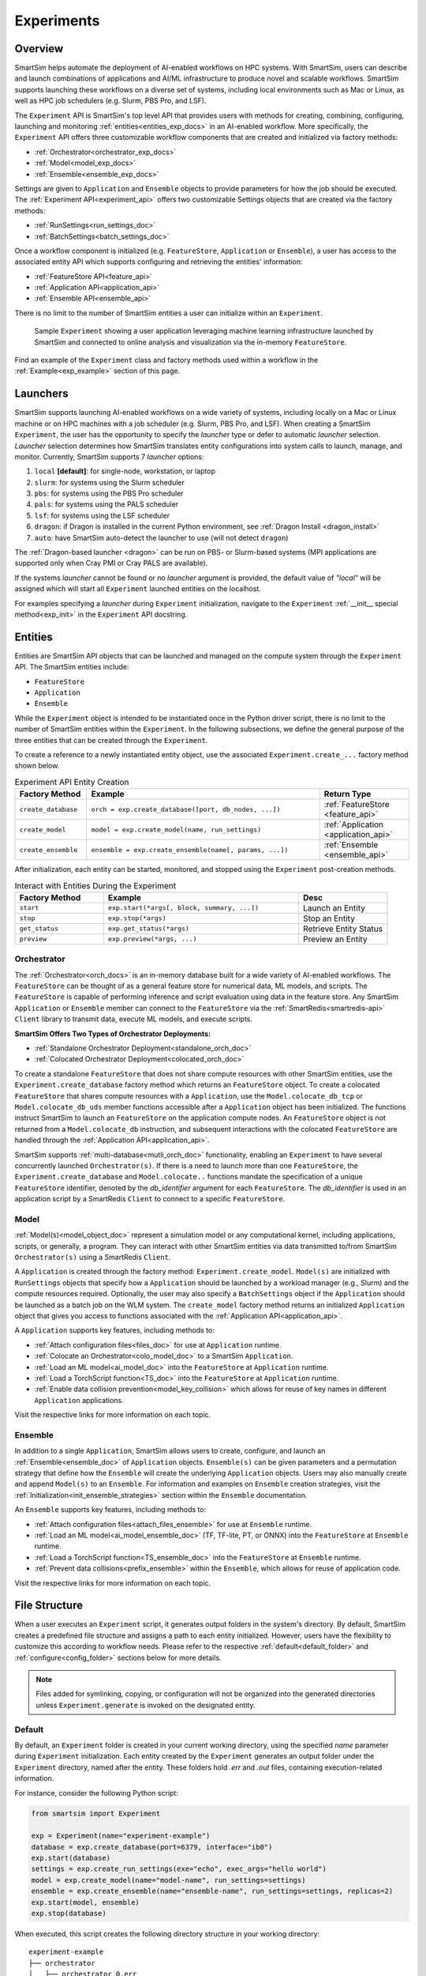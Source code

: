 ***********
Experiments
***********
========
Overview
========
SmartSim helps automate the deployment of AI-enabled workflows on HPC systems. With SmartSim, users
can describe and launch combinations of applications and AI/ML infrastructure to produce novel and
scalable workflows. SmartSim supports launching these workflows on a diverse set of systems, including
local environments such as Mac or Linux, as well as HPC job schedulers (e.g. Slurm, PBS Pro, and LSF).

The ``Experiment`` API is SmartSim's top level API that provides users with methods for creating, combining,
configuring, launching and monitoring :ref:`entities<entities_exp_docs>` in an AI-enabled workflow. More specifically, the
``Experiment`` API offers three customizable workflow components that are created and initialized via factory
methods:

* :ref:`Orchestrator<orchestrator_exp_docs>`
* :ref:`Model<model_exp_docs>`
* :ref:`Ensemble<ensemble_exp_docs>`

Settings are given to ``Application`` and ``Ensemble`` objects to provide parameters for how the job should be executed. The
:ref:`Experiment API<experiment_api>` offers two customizable Settings objects that are created via the factory methods:

* :ref:`RunSettings<run_settings_doc>`
* :ref:`BatchSettings<batch_settings_doc>`

Once a workflow component is initialized (e.g. ``FeatureStore``, ``Application`` or ``Ensemble``), a user has access
to the associated entity API which supports configuring and retrieving the entities' information:

* :ref:`FeatureStore API<feature_api>`
* :ref:`Application API<application_api>`
* :ref:`Ensemble API<ensemble_api>`

There is no limit to the number of SmartSim entities a user can
initialize within an ``Experiment``.

.. figure:: images/Experiment.png

  Sample ``Experiment`` showing a user application leveraging
  machine learning infrastructure launched by SmartSim and connected
  to online analysis and visualization via the in-memory ``FeatureStore``.

Find an example of the ``Experiment`` class and factory methods used within a
workflow in the :ref:`Example<exp_example>` section of this page.

.. _launcher_exp_docs:

=========
Launchers
=========
SmartSim supports launching AI-enabled workflows on a wide variety of systems, including locally on a Mac or
Linux machine or on HPC machines with a job scheduler (e.g. Slurm, PBS Pro, and LSF). When creating a SmartSim
``Experiment``, the user has the opportunity to specify the `launcher` type or defer to automatic `launcher` selection.
`Launcher` selection determines how SmartSim translates entity configurations into system calls to launch,
manage, and monitor. Currently, SmartSim supports 7 `launcher` options:

1. ``local`` **[default]**: for single-node, workstation, or laptop
2. ``slurm``: for systems using the Slurm scheduler
3. ``pbs``: for systems using the PBS Pro scheduler
4. ``pals``: for systems using the PALS scheduler
5. ``lsf``: for systems using the LSF scheduler
6. ``dragon``: if Dragon is installed in the current Python environment, see :ref:`Dragon Install <dragon_install>`
7. ``auto``: have SmartSim auto-detect the launcher to use (will not detect ``dragon``)

The :ref:`Dragon-based launcher <dragon>` can be run on PBS- or Slurm-based systems
(MPI applications are supported only when Cray PMI or Cray PALS are available).

If the systems `launcher` cannot be found or no `launcher` argument is provided, the default value of
`"local"` will be assigned which will start all ``Experiment`` launched entities on the
localhost.

For examples specifying a `launcher` during ``Experiment`` initialization, navigate to the
``Experiment`` :ref:`__init__ special method<exp_init>` in the ``Experiment`` API docstring.

.. _entities_exp_docs:

========
Entities
========
Entities are SmartSim API objects that can be launched and
managed on the compute system through the ``Experiment`` API.
The SmartSim entities include:

* ``FeatureStore``
* ``Application``
* ``Ensemble``

While the ``Experiment`` object is intended to be instantiated once in the
Python driver script, there is no limit to the number of SmartSim entities
within the ``Experiment``. In the following subsections, we define the
general purpose of the three entities that can be created through the
``Experiment``.

To create a reference to a newly instantiated entity object, use the
associated ``Experiment.create_...`` factory method shown below.

.. list-table:: Experiment API Entity Creation
   :widths: 20 65 25
   :header-rows: 1

   * - Factory Method
     - Example
     - Return Type
   * - ``create_database``
     - ``orch = exp.create_database([port, db_nodes, ...])``
     - :ref:`FeatureStore <feature_api>`
   * - ``create_model``
     - ``model = exp.create_model(name, run_settings)``
     - :ref:`Application <application_api>`
   * - ``create_ensemble``
     - ``ensemble = exp.create_ensemble(name[, params, ...])``
     - :ref:`Ensemble <ensemble_api>`

After initialization, each entity can be started, monitored, and stopped using
the ``Experiment`` post-creation methods.

.. list-table:: Interact with Entities During the Experiment
   :widths: 25 55 25
   :header-rows: 1

   * - Factory Method
     - Example
     - Desc
   * - ``start``
     - ``exp.start(*args[, block, summary, ...])``
     - Launch an Entity
   * - ``stop``
     - ``exp.stop(*args)``
     - Stop an Entity
   * - ``get_status``
     - ``exp.get_status(*args)``
     - Retrieve Entity Status
   * - ``preview``
     - ``exp.preview(*args, ...)``
     - Preview an Entity

.. _orchestrator_exp_docs:

Orchestrator
============
The :ref:`Orchestrator<orch_docs>` is an in-memory database built for
a wide variety of AI-enabled workflows. The ``FeatureStore`` can be thought of as a general
feature store for numerical data, ML models, and scripts. The ``FeatureStore`` is capable
of performing inference and script evaluation using data in the feature store.
Any SmartSim ``Application`` or ``Ensemble`` member can connect to the
``FeatureStore`` via the :ref:`SmartRedis<smartredis-api>`
``Client`` library to transmit data, execute ML models, and execute scripts.

**SmartSim Offers Two Types of Orchestrator Deployments:**

* :ref:`Standalone Orchestrator Deployment<standalone_orch_doc>`
* :ref:`Colocated Orchestrator Deployment<colocated_orch_doc>`

To create a standalone ``FeatureStore`` that does not share compute resources with other
SmartSim entities, use the ``Experiment.create_database`` factory method which
returns an ``FeatureStore`` object. To create a colocated ``FeatureStore`` that
shares compute resources with a ``Application``, use the ``Model.colocate_db_tcp``
or ``Model.colocate_db_uds`` member functions accessible after a
``Application`` object has been initialized. The functions instruct
SmartSim to launch an ``FeatureStore`` on the application compute nodes. An ``FeatureStore`` object is not
returned from a ``Model.colocate_db`` instruction, and subsequent interactions with the
colocated ``FeatureStore`` are handled through the :ref:`Application API<application_api>`.

SmartSim supports :ref:`multi-database<mutli_orch_doc>` functionality, enabling an ``Experiment`` to have
several concurrently launched ``Orchestrator(s)``. If there is a need to launch more than
one ``FeatureStore``, the ``Experiment.create_database`` and ``Model.colocate..``
functions mandate the specification of a unique ``FeatureStore`` identifier, denoted
by the `db_identifier` argument for each ``FeatureStore``. The `db_identifier` is used
in an application script by a SmartRedis ``Client`` to connect to a specific ``FeatureStore``.

.. _model_exp_docs:

Model
=====
:ref:`Model(s)<model_object_doc>` represent a simulation model or any computational kernel,
including applications, scripts, or generally, a program. They can
interact with other SmartSim entities via data transmitted to/from
SmartSim ``Orchestrator(s)`` using a SmartRedis ``Client``.

A ``Application`` is created through the factory method: ``Experiment.create_model``.
``Model(s)`` are initialized with ``RunSettings`` objects that specify
how a ``Application`` should be launched by a workload manager
(e.g., Slurm) and the compute resources required.
Optionally, the user may also specify a ``BatchSettings`` object if
the ``Application`` should be launched as a batch job on the WLM system.
The ``create_model`` factory method returns an initialized ``Application`` object that
gives you access to functions associated with the :ref:`Application API<application_api>`.

A ``Application`` supports key features, including methods to:

- :ref:`Attach configuration files<files_doc>` for use at ``Application`` runtime.
- :ref:`Colocate an Orchestrator<colo_model_doc>` to a SmartSim ``Application``.
- :ref:`Load an ML model<ai_model_doc>`  into the ``FeatureStore`` at ``Application`` runtime.
- :ref:`Load a TorchScript function<TS_doc>`  into the ``FeatureStore`` at ``Application`` runtime.
- :ref:`Enable data collision prevention<model_key_collision>` which allows
  for reuse of key names in different ``Application`` applications.

Visit the respective links for more information on each topic.

.. _ensemble_exp_docs:

Ensemble
========
In addition to a single ``Application``, SmartSim allows users to create,
configure, and launch an :ref:`Ensemble<ensemble_doc>` of ``Application`` objects.
``Ensemble(s)`` can be given parameters and a permutation strategy that define how the
``Ensemble`` will create the underlying ``Application`` objects. Users may also
manually create and append ``Model(s)`` to an ``Ensemble``. For information
and examples on ``Ensemble`` creation strategies, visit the :ref:`Initialization<init_ensemble_strategies>`
section within the ``Ensemble`` documentation.

An ``Ensemble`` supports key features, including methods to:

- :ref:`Attach configuration files<attach_files_ensemble>` for use at ``Ensemble`` runtime.
- :ref:`Load an ML model<ai_model_ensemble_doc>` (TF, TF-lite, PT, or ONNX) into the ``FeatureStore`` at ``Ensemble`` runtime.
- :ref:`Load a TorchScript function<TS_ensemble_doc>` into the ``FeatureStore`` at ``Ensemble`` runtime.
- :ref:`Prevent data collisions<prefix_ensemble>` within the ``Ensemble``, which allows for reuse of application code.

Visit the respective links for more information on each topic.

==============
File Structure
==============
When a user executes an ``Experiment`` script, it generates output folders in the system's directory.
By default, SmartSim creates a predefined file structure and assigns a path to each entity initialized.
However, users have the flexibility to customize this according to workflow needs. Please refer
to the respective :ref:`default<default_folder>` and :ref:`configure<config_folder>` sections below
for more details.

.. note::
  Files added for symlinking, copying, or configuration will not be organized into the generated
  directories unless ``Experiment.generate`` is invoked on the designated entity.

.. _default_folder:

Default
=======
By default, an ``Experiment`` folder is created in your current working directory, using the
specified `name` parameter during ``Experiment`` initialization. Each entity created by the
``Experiment`` generates an output folder under the ``Experiment`` directory, named after the
entity. These folders hold `.err` and `.out` files, containing execution-related information.

For instance, consider the following Python script:

.. code-block:: python

   from smartsim import Experiment

   exp = Experiment(name="experiment-example")
   database = exp.create_database(port=6379, interface="ib0")
   exp.start(database)
   settings = exp.create_run_settings(exe="echo", exec_args="hello world")
   model = exp.create_model(name="model-name", run_settings=settings)
   ensemble = exp.create_ensemble(name="ensemble-name", run_settings=settings, replicas=2)
   exp.start(model, ensemble)
   exp.stop(database)

When executed, this script creates the following directory structure in your
working directory:

::

    experiment-example
    ├── orchestrator
    │   ├── orchestrator_0.err
    │   └── orchestrator_0.out
    ├── model-name
    │   ├── model-name.err
    │   └── model-name.out
    └── ensemble-name
        ├── ensemble-name_0
        │   ├── ensemble-name_0.err
        │   └── ensemble-name_0.out
        ├── ensemble-name_1
        │   ├── ensemble-name_1.err
        │   └── ensemble-name_1.out

.. _config_folder:

Configure
=========
Customizing the path of the ``Experiment`` and entity folders is possible by providing
either an absolute or relative path to the `path` argument during initialization. When
a relative path is provided, SmartSim executes the entity relative to the current working
directory.

For instance, consider the following Python script:

.. code-block:: python

   from smartsim import Experiment

   exp = Experiment(name="experiment-example", exp_path="absolute/path/to/experiment-folder")
   database = exp.create_database(port=6379, interface="ib0")
   exp.start(database)
   settings = exp.create_run_settings(exe="echo", exec_args="hello world")
   model = exp.create_model(name="model-name", run_settings=settings, path="./model-folder")
   ensemble = exp.create_ensemble(name="ensemble-name", run_settings=settings, replicas=2, path="./ensemble-folder")
   exp.start(model, ensemble)
   exp.stop(database)

When executed, this script creates the following directory structure in your
working directory:

::

    ├── experiment-folder
    |   ├── orchestrator
    |   │   ├── orchestrator_0.err
    |   │   └── orchestrator_0.out
    ├── model-folder
    │   ├── model-name.err
    │   └── model-name.out
    └── ensemble-folder
        ├── ensemble-name_0
        │   ├── ensemble-name_0.err
        │   └── ensemble-name_0.out
        ├── ensemble-name_1
        │   ├── ensemble-name_1.err
        │   └── ensemble-name_1.out

.. _exp_example:

=======
Example
=======
.. compound::
  In the following section, we provide an example of using SmartSim to automate the
  deployment of an HPC workflow consisting of a ``Application`` and standalone ``FeatureStore``.
  The example demonstrates:

  *Initializing*
   - a workflow (``Experiment``)
   - an in-memory database (standalone ``FeatureStore``)
   - an application (``Application``)
  *Generating*
   - the ``FeatureStore`` output directory
   - the ``Application`` output directory
  *Previewing*
   - the ``FeatureStore`` contents
   - the ``Application`` contents
  *Starting*
   - an in-memory database (standalone ``FeatureStore``)
   - an application (``Application``)
  *Stopping*
   - an in-memory database (standalone ``FeatureStore``)

  The example source code is available in the dropdown below for convenient execution
  and customization.

  .. dropdown:: Example Driver Script Source Code

      .. literalinclude:: tutorials/doc_examples/experiment_doc_examples/exp.py

Initializing
============
.. compound::
  To create a workflow, *initialize* an ``Experiment`` object
  at the start of the Python driver script. This involves specifying
  a name and the system launcher that will execute all entities.
  Set the `launcher` argument to `auto` to instruct SmartSim to attempt
  to find the machines WLM.

  .. literalinclude:: tutorials/doc_examples/experiment_doc_examples/exp.py
    :language: python
    :linenos:
    :lines: 1-8

  We also initialize a SmartSim :ref:`logger<ss_logger>`. We will use the logger to log the ``Experiment``
  summary.

.. compound::
  Next, launch an in-memory database, referred to as an ``FeatureStore``.
  To *initialize* an ``FeatureStore`` object, use the ``Experiment.create_database``
  factory method. Create a multi-sharded ``FeatureStore`` by setting the argument `db_nodes` to three.
  SmartSim will assign a `port` to the ``FeatureStore`` and attempt to detect your machine's
  network interface if not provided.

  .. literalinclude:: tutorials/doc_examples/experiment_doc_examples/exp.py
    :language: python
    :linenos:
    :lines: 10-11

.. compound::
  Before invoking the factory method to create a ``Application``,
  first create a ``RunSettings`` object. ``RunSettings`` hold the
  information needed to execute the ``Application`` on the machine. The ``RunSettings``
  object is initialized using the ``Experiment.create_run_settings`` method.
  Specify the executable to run and arguments to pass to the executable.

  The example ``Application`` is a simple `Hello World` program
  that echos `Hello World` to stdout.

  .. literalinclude:: tutorials/doc_examples/experiment_doc_examples/exp.py
    :language: python
    :linenos:
    :lines: 13-14

  After creating the ``RunSettings`` object, initialize the ``Application`` object by passing the `name`
  and `settings` to ``create_model``.

  .. literalinclude:: tutorials/doc_examples/experiment_doc_examples/exp.py
    :language: python
    :linenos:
    :lines: 15-16

Generating
==========
.. compound::
  Next we generate the file structure for the ``Experiment``. A call to ``Experiment.generate``
  instructs SmartSim to create directories within the ``Experiment`` folder for each instance passed in.
  We organize the ``FeatureStore`` and ``Application`` output files within the ``Experiment`` folder by
  passing the ``FeatureStore`` and ``Application`` instances to ``exp.generate``:

  .. literalinclude:: tutorials/doc_examples/experiment_doc_examples/exp.py
    :language: python
    :linenos:
    :lines: 18-19

  `Overwrite=True` instructs SmartSim to overwrite entity contents if files and subdirectories
  already exist within the ``Experiment`` directory.

  .. note::
    If files or folders are attached to a ``Application`` or ``Ensemble`` members through ``Model.attach_generator_files``
    or ``Ensemble.attach_generator_files``, the attached files or directories will be symlinked, copied, or configured and
    written into the created directory for that instance.

  The ``Experiment.generate`` call places the `.err` and `.out` log files in the entity
  subdirectories within the main ``Experiment`` directory.

Previewing
==========
.. compound::
  Optionally, users can preview an ``Experiment`` entity. The ``Experiment.preview`` method displays the entity summaries during runtime
  to offer additional insight into the launch details. Any instance of a ``Application``, ``Ensemble``, or ``FeatureStore`` created by the
  ``Experiment`` can be passed as an argument to the preview method. Additionally, users may specify the name of a file to write preview data to
  via the ``output_filename`` argument, as well as the text format through the ``output_format`` argument. Users can also specify how verbose
  the preview is via the ``verbosity_level`` argument.

  The following options are available when configuring preview:

  *  `verbosity_level="info"` instructs preview to display user-defined fields and entities.
  *  `verbosity_level="debug"` instructs preview to display user-defined field and entities and auto-generated fields.
  *  `verbosity_level="developer"` instructs preview to display user-defined field and entities, auto-generated fields, and run commands.
  *  `output_format="plain_text"` sets the output format. The only accepted output format is 'plain_text'.
  *  `output_filename="test_name.txt"` specifies name of file and extension to write preview data to. If no output filename is set, the preview will be output to stdout.

  In the example below, we preview the ``FeatureStore`` and ``Application`` entities by passing their instances to ``Experiment.preview``:

  .. literalinclude:: tutorials/doc_examples/experiment_doc_examples/exp.py
    :language: python
    :linenos:
    :lines: 21-22

When executed, the preview logs the following in stdout:

::

  === Experiment Overview ===

    Experiment Name: example-experiment
      Experiment Path: absolute/path/to/SmartSim/example-experiment
      Launcher: local

  === Entity Preview ===

    == Orchestrators ==

      = Database Identifier: orchestrator =
          Path: absolute/path/to/SmartSim/example-experiment/orchestrator
          Shards: 1
          TCP/IP Port(s):
            6379
          Network Interface: ib0
          Type: redis
          Executable: absolute/path/to/SmartSim/smartsim/_core/bin/redis-server

    == Models ==

      = Model Name: hello_world =
          Path: absolute/path/to/SmartSim/example-experiment/hello_world
          Executable: /bin/echo
          Executable Arguments:
            Hello
            World
          Client Configuration:
            Database Identifier: orchestrator
              Database Backend: redis
              TCP/IP Port(s):
                6379
              Type: Standalone
            Outgoing Key Collision Prevention (Key Prefixing):
              Tensors: Off
              Datasets: Off
              ML Models/Torch Scripts: Off
              Aggregation Lists: Off

Starting
========
.. compound::
  Next launch the components of the ``Experiment`` (``FeatureStore`` and ``Application``).
  To do so, use the ``Experiment.start`` factory method and pass in the previous
  ``FeatureStore`` and ``Application`` instances.

  .. literalinclude:: tutorials/doc_examples/experiment_doc_examples/exp.py
    :language: python
    :linenos:
    :lines: 24-25

Stopping
========
.. compound::
  Lastly, to clean up the ``Experiment``, tear down the launched ``FeatureStore``
  using the ``Experiment.stop`` factory method.

  .. literalinclude:: tutorials/doc_examples/experiment_doc_examples/exp.py
    :language: python
    :linenos:
    :lines: 27-28

  Notice that we use the ``Experiment.summary`` function to print
  the summary of the workflow.

When you run the experiment, the following output will appear::

  |    | Name           | Entity-Type   | JobID       | RunID   | Time    | Status    | Returncode   |
  |----|----------------|---------------|-------------|---------|---------|-----------|--------------|
  | 0  | hello_world    | Model         | 1778304.4   | 0       | 10.0657 | Completed | 0            |
  | 1  | orchestrator_0 | DBNode        | 1778304.3+2 | 0       | 43.4797 | Cancelled | 0            |

.. note::
  Failure to tear down the ``FeatureStore`` at the end of an ``Experiment``
  may lead to ``FeatureStore`` launch failures if another ``Experiment`` is
  started on the same node.
